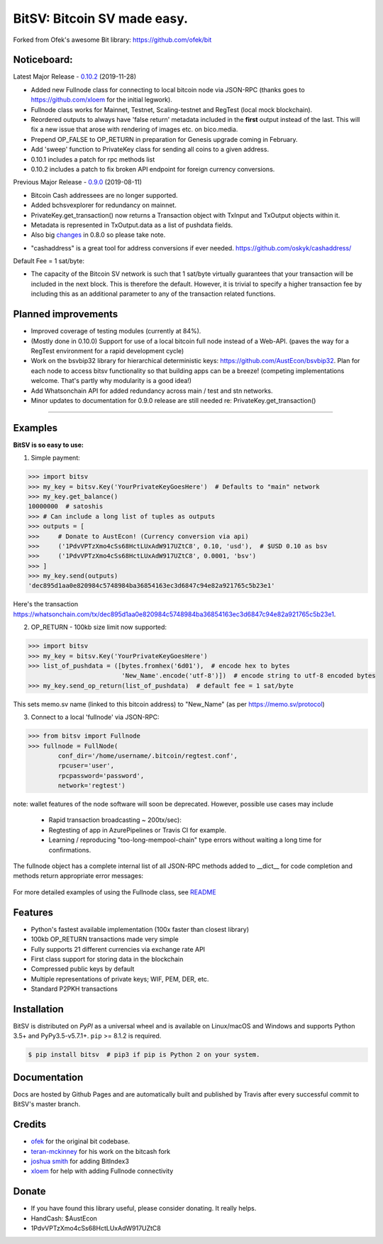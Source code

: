 BitSV: Bitcoin SV made easy.
============================

Forked from Ofek's awesome Bit library: https://github.com/ofek/bit

.. image:: https://img.shields.io/pypi/v/bitsv.svg?style=flat-square
    :target: https://pypi.org/project/bitsv

.. image:: https://img.shields.io/travis/AustEcon/bitsv.svg?branch=master&style=flat-square
    :target: https://travis-ci.org/AustEcon/bitsv

.. image:: https://img.shields.io/codecov/c/github/AustEcon/bitsv.svg?style=flat-square
    :target: https://codecov.io/gh/austecon/bitsv

.. image:: https://img.shields.io/pypi/pyversions/bitsv.svg?style=flat-square
    :target: https://pypi.org/project/bitsv

.. image:: https://img.shields.io/badge/license-MIT-blue.svg?style=flat-square
    :target: https://en.wikipedia.org/wiki/MIT_License


Noticeboard:
------------

Latest Major Release - 0.10.2_ (2019-11-28)

.. _0.10.2: https://github.com/AustEcon/bitsv/blob/master/HISTORY.rst

- Added new Fullnode class for connecting to local bitcoin node via JSON-RPC (thanks goes to https://github.com/xloem for the initial legwork).
- Fullnode class works for Mainnet, Testnet, Scaling-testnet and RegTest (local mock blockchain).
- Reordered outputs to always have 'false return' metadata included in the **first** output instead of the last. This will fix a new issue that arose with rendering of images etc. on bico.media.
- Prepend OP_FALSE to OP_RETURN in preparation for Genesis upgrade coming in February.
- Add 'sweep' function to PrivateKey class for sending all coins to a given address.
- 0.10.1 includes a patch for rpc methods list
- 0.10.2 includes a patch to fix broken API endpoint for foreign currency conversions.

Previous Major Release - 0.9.0_ (2019-08-11)

.. _0.9.0: https://github.com/AustEcon/bitsv/blob/master/HISTORY.rst

- Bitcoin Cash addressees are no longer supported.
- Added bchsvexplorer for redundancy on mainnet.
- PrivateKey.get_transaction() now returns a Transaction object with TxInput and TxOutput objects within it.
- Metadata is represented in TxOutput.data as a list of pushdata fields.

- Also big changes_ in 0.8.0 so please take note.

.. _changes: https://github.com/AustEcon/bitsv/blob/master/HISTORY.rst

- "cashaddress" is a great tool for address conversions if ever needed. https://github.com/oskyk/cashaddress/

Default Fee = 1 sat/byte:

- The capacity of the Bitcoin SV network is such that 1 sat/byte virtually guarantees that
  your transaction will be included in the next block. This is therefore the default. However, it is
  trivial to specify a higher transaction fee by including this as an additional parameter to any
  of the transaction related functions.

Planned improvements
--------------------

- Improved coverage of testing modules (currently at 84%).
- (Mostly done in 0.10.0) Support for use of a local bitcoin full node instead of a Web-API. (paves the way for a RegTest environment for a rapid development cycle)
- Work on the bsvbip32 library for hierarchical deterministic keys:
  https://github.com/AustEcon/bsvbip32. Plan for each node to access
  bitsv functionality so that building apps can be a breeze!
  (competing implementations welcome. That's partly why modularity is a good idea!)
- Add Whatsonchain API for added redundancy across main / test and stn networks.
- Minor updates to documentation for 0.9.0 release are still needed re: PrivateKey.get_transaction()

----------------------------

Examples
--------

**BitSV is so easy to use:**

1. Simple payment:

.. code-block:: python

    >>> import bitsv
    >>> my_key = bitsv.Key('YourPrivateKeyGoesHere')  # Defaults to "main" network
    >>> my_key.get_balance()
    10000000  # satoshis
    >>> # Can include a long list of tuples as outputs
    >>> outputs = [
    >>>     # Donate to AustEcon! (Currency conversion via api)
    >>>     ('1PdvVPTzXmo4cSs68HctLUxAdW917UZtC8', 0.10, 'usd'),  # $USD 0.10 as bsv
    >>>     ('1PdvVPTzXmo4cSs68HctLUxAdW917UZtC8', 0.0001, 'bsv')
    >>> ]
    >>> my_key.send(outputs)
    'dec895d1aa0e820984c5748984ba36854163ec3d6847c94e82a921765c5b23e1'

Here's the transaction `<https://whatsonchain.com/tx/dec895d1aa0e820984c5748984ba36854163ec3d6847c94e82a921765c5b23e1>`_.

2. OP_RETURN - 100kb size limit now supported:

.. code-block:: python

    >>> import bitsv
    >>> my_key = bitsv.Key('YourPrivateKeyGoesHere')
    >>> list_of_pushdata = ([bytes.fromhex('6d01'),  # encode hex to bytes
                             'New_Name'.encode('utf-8')])  # encode string to utf-8 encoded bytes
    >>> my_key.send_op_return(list_of_pushdata)  # default fee = 1 sat/byte

This sets memo.sv name (linked to this bitcoin address) to "New_Name" (as per https://memo.sv/protocol)

3. Connect to a local 'fullnode' via JSON-RPC:

.. code-block:: python

    >>> from bitsv import Fullnode
    >>> fullnode = FullNode(
            conf_dir='/home/username/.bitcoin/regtest.conf',
            rpcuser='user',
            rpcpassword='password',
            network='regtest')

note: wallet features of the node software will soon be deprecated. However, possible use cases may include

    - Rapid transaction broadcasting ~ 200tx/sec):
    - Regtesting of app in AzurePipelines or Travis CI for example.
    - Learning / reproducing "too-long-mempool-chain" type errors without waiting a long time for confirmations.

The fullnode object has a complete internal list of all JSON-RPC methods added to __dict__ for code completion and methods return appropriate
error messages:

.. figure:: images/obj_dict.png

For more detailed examples of using the Fullnode class, see README_

.. _README: https://github.com/AustEcon/bitsv/blob/master/bitsv/network/services/README.rst

Features
--------

- Python's fastest available implementation (100x faster than closest library)
- 100kb OP_RETURN transactions made very simple
- Fully supports 21 different currencies via exchange rate API
- First class support for storing data in the blockchain
- Compressed public keys by default
- Multiple representations of private keys; WIF, PEM, DER, etc.
- Standard P2PKH transactions

Installation
------------

BitSV is distributed on `PyPI` as a universal wheel and is available on Linux/macOS
and Windows and supports Python 3.5+ and PyPy3.5-v5.7.1+. ``pip`` >= 8.1.2 is required.

.. code-block:: bash

    $ pip install bitsv  # pip3 if pip is Python 2 on your system.

Documentation
-------------
Docs are hosted by Github Pages and are automatically built and published by Travis after every successful commit to BitSV's master branch.


Credits
-------

- `ofek`_ for the original bit codebase.
- `teran-mckinney`_ for his work on the bitcash fork
- `joshua smith`_ for adding BitIndex3
- `xloem`_ for help with adding Fullnode connectivity

.. _ofek: https://github.com/ofek/bit
.. _teran-mckinney: https://github.com/sporestack/bitcash
.. _joshua Smith: https://github.com/joshua-s
.. _xloem: https://github.com/xloem

Donate
--------

- If you have found this library useful, please consider donating. It really helps.
- HandCash: $AustEcon
- 1PdvVPTzXmo4cSs68HctLUxAdW917UZtC8
